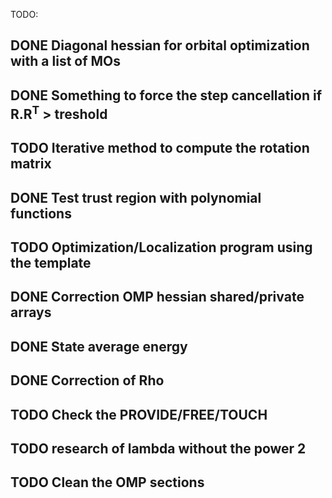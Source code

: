 TODO:
** DONE Diagonal hessian for orbital optimization with a list of MOs
** DONE Something to force the step cancellation if R.R^T > treshold
** TODO Iterative method to compute the rotation matrix
** DONE Test trust region with polynomial functions
** TODO Optimization/Localization program using the template
** DONE Correction OMP hessian shared/private arrays
** DONE State average energy
** DONE Correction of Rho
** TODO Check the PROVIDE/FREE/TOUCH
** TODO research of lambda without the power 2
** TODO Clean the OMP sections

